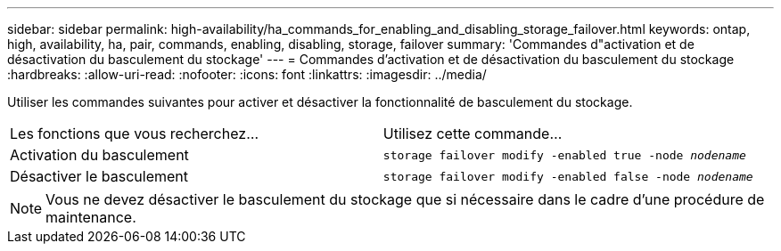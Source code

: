 ---
sidebar: sidebar 
permalink: high-availability/ha_commands_for_enabling_and_disabling_storage_failover.html 
keywords: ontap, high, availability, ha, pair, commands, enabling, disabling, storage, failover 
summary: 'Commandes d"activation et de désactivation du basculement du stockage' 
---
= Commandes d'activation et de désactivation du basculement du stockage
:hardbreaks:
:allow-uri-read: 
:nofooter: 
:icons: font
:linkattrs: 
:imagesdir: ../media/


[role="lead"]
Utiliser les commandes suivantes pour activer et désactiver la fonctionnalité de basculement du stockage.

|===


| Les fonctions que vous recherchez... | Utilisez cette commande... 


| Activation du basculement | `storage failover modify -enabled true -node _nodename_` 


| Désactiver le basculement | `storage failover modify -enabled false -node _nodename_` 
|===

NOTE: Vous ne devez désactiver le basculement du stockage que si nécessaire dans le cadre d'une procédure de maintenance.
